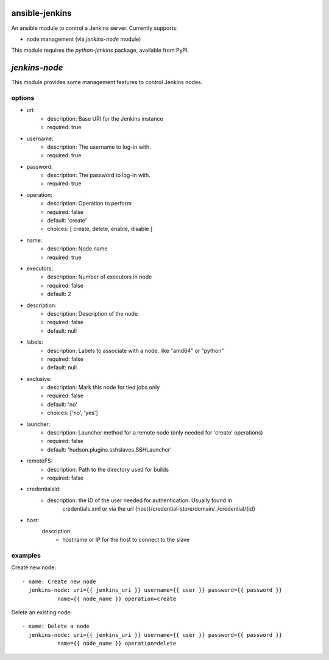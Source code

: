 ansible-jenkins
===============
An ansible module to control a Jenkins server. Currently supports:

* node management (via `jenkins-node` module)

This module requires the `python-jenkins` package, available from PyPI.

`jenkins-node`
==============
This module provides some management features to control Jenkins
nodes.

options
-------

*  uri:
    - description:  Base URI for the Jenkins instance
    - required: true

*  username:
    - description:  The username to log-in with.
    - required: true

*  password:
    - description:  The password to log-in with.
    - required: true

*  operation:
    - description:  Operation to perform
    - required: false
    - default: 'create'
    - choices: [ create, delete, enable, disable ]

*  name:
    - description: Node name
    - required: true

*  executors:
    - description:  Number of executors in node
    - required: false
    - default: 2

*  description:
    - description:  Description of the node
    - required: false
    - default: null

*  labels:
    - description:  Labels to associate with a node, like "amd64" or "python"
    - required: false
    - default: null

*  exclusive:
    - description:  Mark this node for tied jobs only
    - required: false
    - default: 'no'
    - choices: ['no', 'yes']


*  launcher:
    - description: Launcher method for a remote node (only needed for 'create' operations)
    - required: false
    - default: 'hudson.plugins.sshslaves.SSHLauncher'

*  remoteFS:
    - description: Path to the directory used for builds
    - required: false

*  credentialsId:
    - description: the ID of the user needed for authentication. Usually found in
        credentials.xml or via the url {host}/credential-store/domain/_/credential/{id}

*  host:
    description:
      - hostname or IP for the host to connect to the slave

examples
--------
Create new node::

    - name: Create new node
      jenkins-node: uri={{ jenkins_uri }} username={{ user }} password={{ password }}
               name={{ node_name }} operation=create

Delete an existing node::

    - name: Delete a node
      jenkins-node: uri={{ jenkins_uri }} username={{ user }} password={{ password }}
               name={{ node_name }} operation=delete
